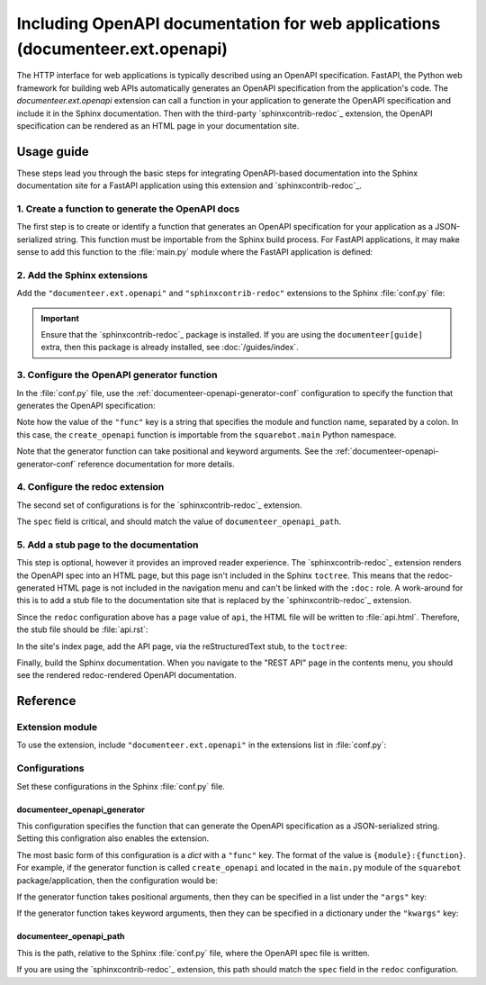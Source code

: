 ##############################################################################
Including OpenAPI documentation for web applications (documenteer.ext.openapi)
##############################################################################

The HTTP interface for web applications is typically described using an OpenAPI specification.
FastAPI, the Python web framework for building web APIs automatically generates an OpenAPI specification from the application's code.
The `documenteer.ext.openapi` extension can call a function in your application to generate the OpenAPI specification and include it in the Sphinx documentation.
Then with the third-party `sphinxcontrib-redoc`_ extension, the OpenAPI specification can be rendered as an HTML page in your documentation site.

.. seealso::

   If you are using the :doc:`Rubin user guide </guides/index>` configuration (``documenteer[guide]``), the Redoc site and OpenAPI generator can be configured with the documenteer.toml file.
   See :doc:`/guides/openapi` for more details.

Usage guide
===========

These steps lead you through the basic steps for integrating OpenAPI-based documentation into the Sphinx documentation site for a FastAPI application using this extension and `sphinxcontrib-redoc`_.

1. Create a function to generate the OpenAPI docs
-------------------------------------------------

The first step is to create or identify a function that generates an OpenAPI specification for your application as a JSON-serialized string.
This function must be importable from the Sphinx build process.
For FastAPI applications, it may make sense to add this function to the :file:`main.py` module where the FastAPI application is defined:

.. code-block:: python
   :caption: src/main.py

   import json

   from fastapi import FastAPI


   app = FastAPI()


   def create_openapi() -> str:
       """Create the OpenAPI spec for static documentation."""
       spec = get_openapi(
           title=app.title,
           version=app.version,
           description=app.description,
           routes=app.routes,
       )
       return json.dumps(spec)


2. Add the Sphinx extensions
----------------------------

Add the ``"documenteer.ext.openapi"`` and ``"sphinxcontrib-redoc"`` extensions to the Sphinx :file:`conf.py` file:

.. code-block:: python
   :caption: docs/conf.py

   extensions = ["sphinxcontrib.redoc", "documenteer.ext.openapi", ...]

.. important::

   Ensure that the `sphinxcontrib-redoc`_ package is installed.
   If you are using the ``documenteer[guide]`` extra, then this package is already installed, see :doc:`/guides/index`.

3. Configure the OpenAPI generator function
-------------------------------------------

In the :file:`conf.py` file, use the :ref:`documenteer-openapi-generator-conf` configuration to specify the function that generates the OpenAPI specification:

.. code-block:: python
   :caption: docs/conf.py

   documenteer_openapi_generator = {
       "func": "squarebot.main:create_openapi",
   }
   documenteer_openapi_path = "_static/openapi.json"

Note how the value of the ``"func"`` key is a string that specifies the module and function name, separated by a colon.
In this case, the ``create_openapi`` function is importable from the ``squarebot.main`` Python namespace.

Note that the generator function can take positional and keyword arguments.
See the :ref:`documenteer-openapi-generator-conf` reference documentation for more details.

4. Configure the redoc extension
--------------------------------

The second set of configurations is for the `sphinxcontrib-redoc`_ extension.

.. code-block:: python
   :caption: docs/conf.py

   redoc = [
       {
           "name": "REST API",
           "page": "api",
           "spec": "_static/openapi.json",
           "embed": True,
           "opts": {"hide-hostname": True},
       }
   ]

The ``spec`` field is critical, and should match the value of ``documenteer_openapi_path``.

5. Add a stub page to the documentation
---------------------------------------

This step is optional, however it provides an improved reader experience.
The `sphinxcontrib-redoc`_ extension renders the OpenAPI spec into an HTML page, but this page isn't included in the Sphinx ``toctree``.
This means that the redoc-generated HTML page is not included in the navigation menu and can't be linked with the ``:doc:`` role.
A work-around for this is to add a stub file to the documentation site that is replaced by the `sphinxcontrib-redoc`_ extension.

Since the ``redoc`` configuration above has a ``page`` value of ``api``, the HTML file will be written to :file:`api.html`.
Therefore, the stub file should be :file:`api.rst`:

.. code-block:: rst
   :caption: docs/api.rst

   ########
   REST API
   ########

   This is a stub page for the API.

In the site's index page, add the API page, via the reStructuredText stub, to the ``toctree``:

.. code-block:: rst
   :caption: docs/index.rst

   .. toctree::

      api

Finally, build the Sphinx documentation.
When you navigate to the "REST API" page in the contents menu, you should see the rendered redoc-rendered OpenAPI documentation.

Reference
=========

Extension module
----------------

To use the extension, include ``"documenteer.ext.openapi"`` in the extensions list in :file:`conf.py`:

.. code-block:: python
   :caption: conf.py

   extensions = ["documenteer.ext.openapi", ...]

Configurations
--------------

Set these configurations in the Sphinx :file:`conf.py` file.


.. _documenteer-openapi-generator-conf:

documenteer\_openapi\_generator
^^^^^^^^^^^^^^^^^^^^^^^^^^^^^^^

This configuration specifies the function that can generate the OpenAPI specification as a JSON-serialized string.
Setting this configration also enables the extension.

The most basic form of this configuration is a `dict` with a ``"func"`` key.
The format of the value is ``{module}:{function}``.
For example, if the generator function is called ``create_openapi`` and located in the ``main.py`` module of the ``squarebot`` package/application, then the configuration would be:

.. code-block:: python
   :caption: conf.py

   documenteer_openapi_generator = {
       "func": "squarebot.main:create_openapi",
   }

If the generator function takes positional arguments, then they can be specified in a list under the ``"args"`` key:

.. code-block:: python
   :caption: conf.py

   documenteer_openapi_generator = {
       "func": "squarebot.main:create_openapi",
       "args": ["arg1", "arg2"],
   }

If the generator function takes keyword arguments, then they can be specified in a dictionary under the ``"kwargs"`` key:

.. code-block:: python
   :caption: conf.py

   documenteer_openapi_generator = {
       "func": "squarebot.main:create_openapi",
       "kwargs": {"kwarg1": "value1", "kwarg2": "value2"},
   }


.. _documenteer-openapi-path-conf:

documenteer\_openapi\_path
^^^^^^^^^^^^^^^^^^^^^^^^^^

This is the path, relative to the Sphinx :file:`conf.py` file, where the OpenAPI spec file is written.

If you are using the `sphinxcontrib-redoc`_ extension, this path should match the ``spec`` field in the ``redoc`` configuration.

.. code-block:: python
   :caption: conf.py

   documenteer_openapi_path = "_static/openapi.json"
   redoc = [
       {
           "title": "Example API",
           "page": "api",
           "spec": "_static/openapi.json",
           "embed": True,
       }
   ]
